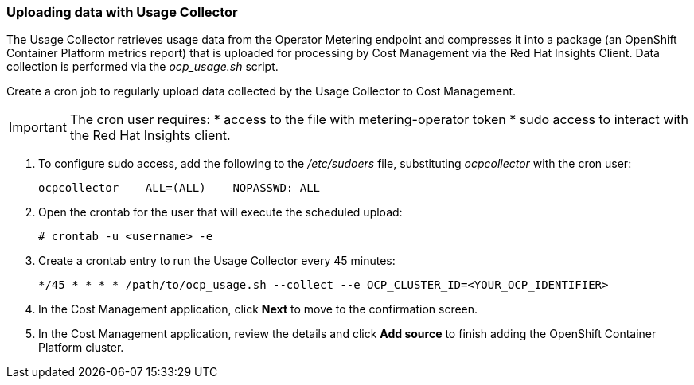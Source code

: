 // Module included in the following assemblies:
// assembly_adding_oco_sources.adoc
[id="proc_uploading_data_with_usage_collector"]
=== Uploading data with Usage Collector

// The URL for this procedure needs to go in the UI code in the Sources dialog - need to give to Dan & Boaz.

The Usage Collector retrieves usage data from the Operator Metering endpoint and compresses it into a package (an OpenShift Container Platform metrics report) that is uploaded for processing by Cost Management via the Red Hat Insights Client. Data collection is performed via the _ocp_usage.sh_ script.

Create a cron job to regularly upload data collected by the Usage Collector to Cost Management.

[IMPORTANT]
====
The cron user requires:
* access to the file with metering-operator token 
* sudo access to interact with the Red Hat Insights client.
==== 

. To configure sudo access, add the following to the _/etc/sudoers_ file, substituting _ocpcollector_  with the cron user:
+
----
ocpcollector    ALL=(ALL)    NOPASSWD: ALL
----
+
. Open the crontab for the user that will execute the scheduled upload:
+
----
# crontab -u <username> -e
----
+
. Create a crontab entry to run the Usage Collector every 45 minutes:
+
----
*/45 * * * * /path/to/ocp_usage.sh --collect --e OCP_CLUSTER_ID=<YOUR_OCP_IDENTIFIER>
----
+
. In the Cost Management application, click *Next* to move to the confirmation screen.
. In the Cost Management application, review the details and click *Add source* to finish adding the OpenShift Container Platform cluster.


